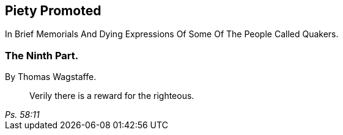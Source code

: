 [.intermediate-title, short="Part IX"]
== Piety Promoted

// NOTE: NOT MODERNIZED

[.heading-continuation-blurb]
In Brief Memorials And Dying Expressions Of Some Of The People Called Quakers.

[.division]
=== The Ninth Part.

[.section-author]
By Thomas Wagstaffe.

[quote.section-epigraph, , Ps. 58:11]
____
Verily there is a reward for the righteous.
____
